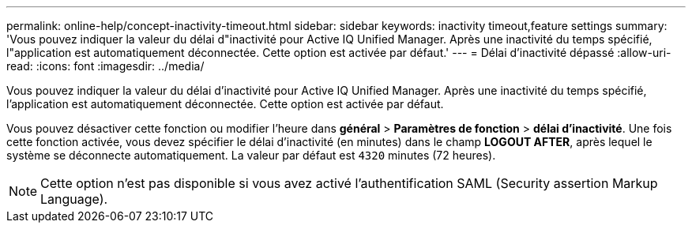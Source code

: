 ---
permalink: online-help/concept-inactivity-timeout.html 
sidebar: sidebar 
keywords: inactivity timeout,feature settings 
summary: 'Vous pouvez indiquer la valeur du délai d"inactivité pour Active IQ Unified Manager. Après une inactivité du temps spécifié, l"application est automatiquement déconnectée. Cette option est activée par défaut.' 
---
= Délai d'inactivité dépassé
:allow-uri-read: 
:icons: font
:imagesdir: ../media/


[role="lead"]
Vous pouvez indiquer la valeur du délai d'inactivité pour Active IQ Unified Manager. Après une inactivité du temps spécifié, l'application est automatiquement déconnectée. Cette option est activée par défaut.

Vous pouvez désactiver cette fonction ou modifier l'heure dans *général* > *Paramètres de fonction* > *délai d'inactivité*. Une fois cette fonction activée, vous devez spécifier le délai d'inactivité (en minutes) dans le champ *LOGOUT AFTER*, après lequel le système se déconnecte automatiquement. La valeur par défaut est `4320` minutes (72 heures).

[NOTE]
====
Cette option n'est pas disponible si vous avez activé l'authentification SAML (Security assertion Markup Language).

====